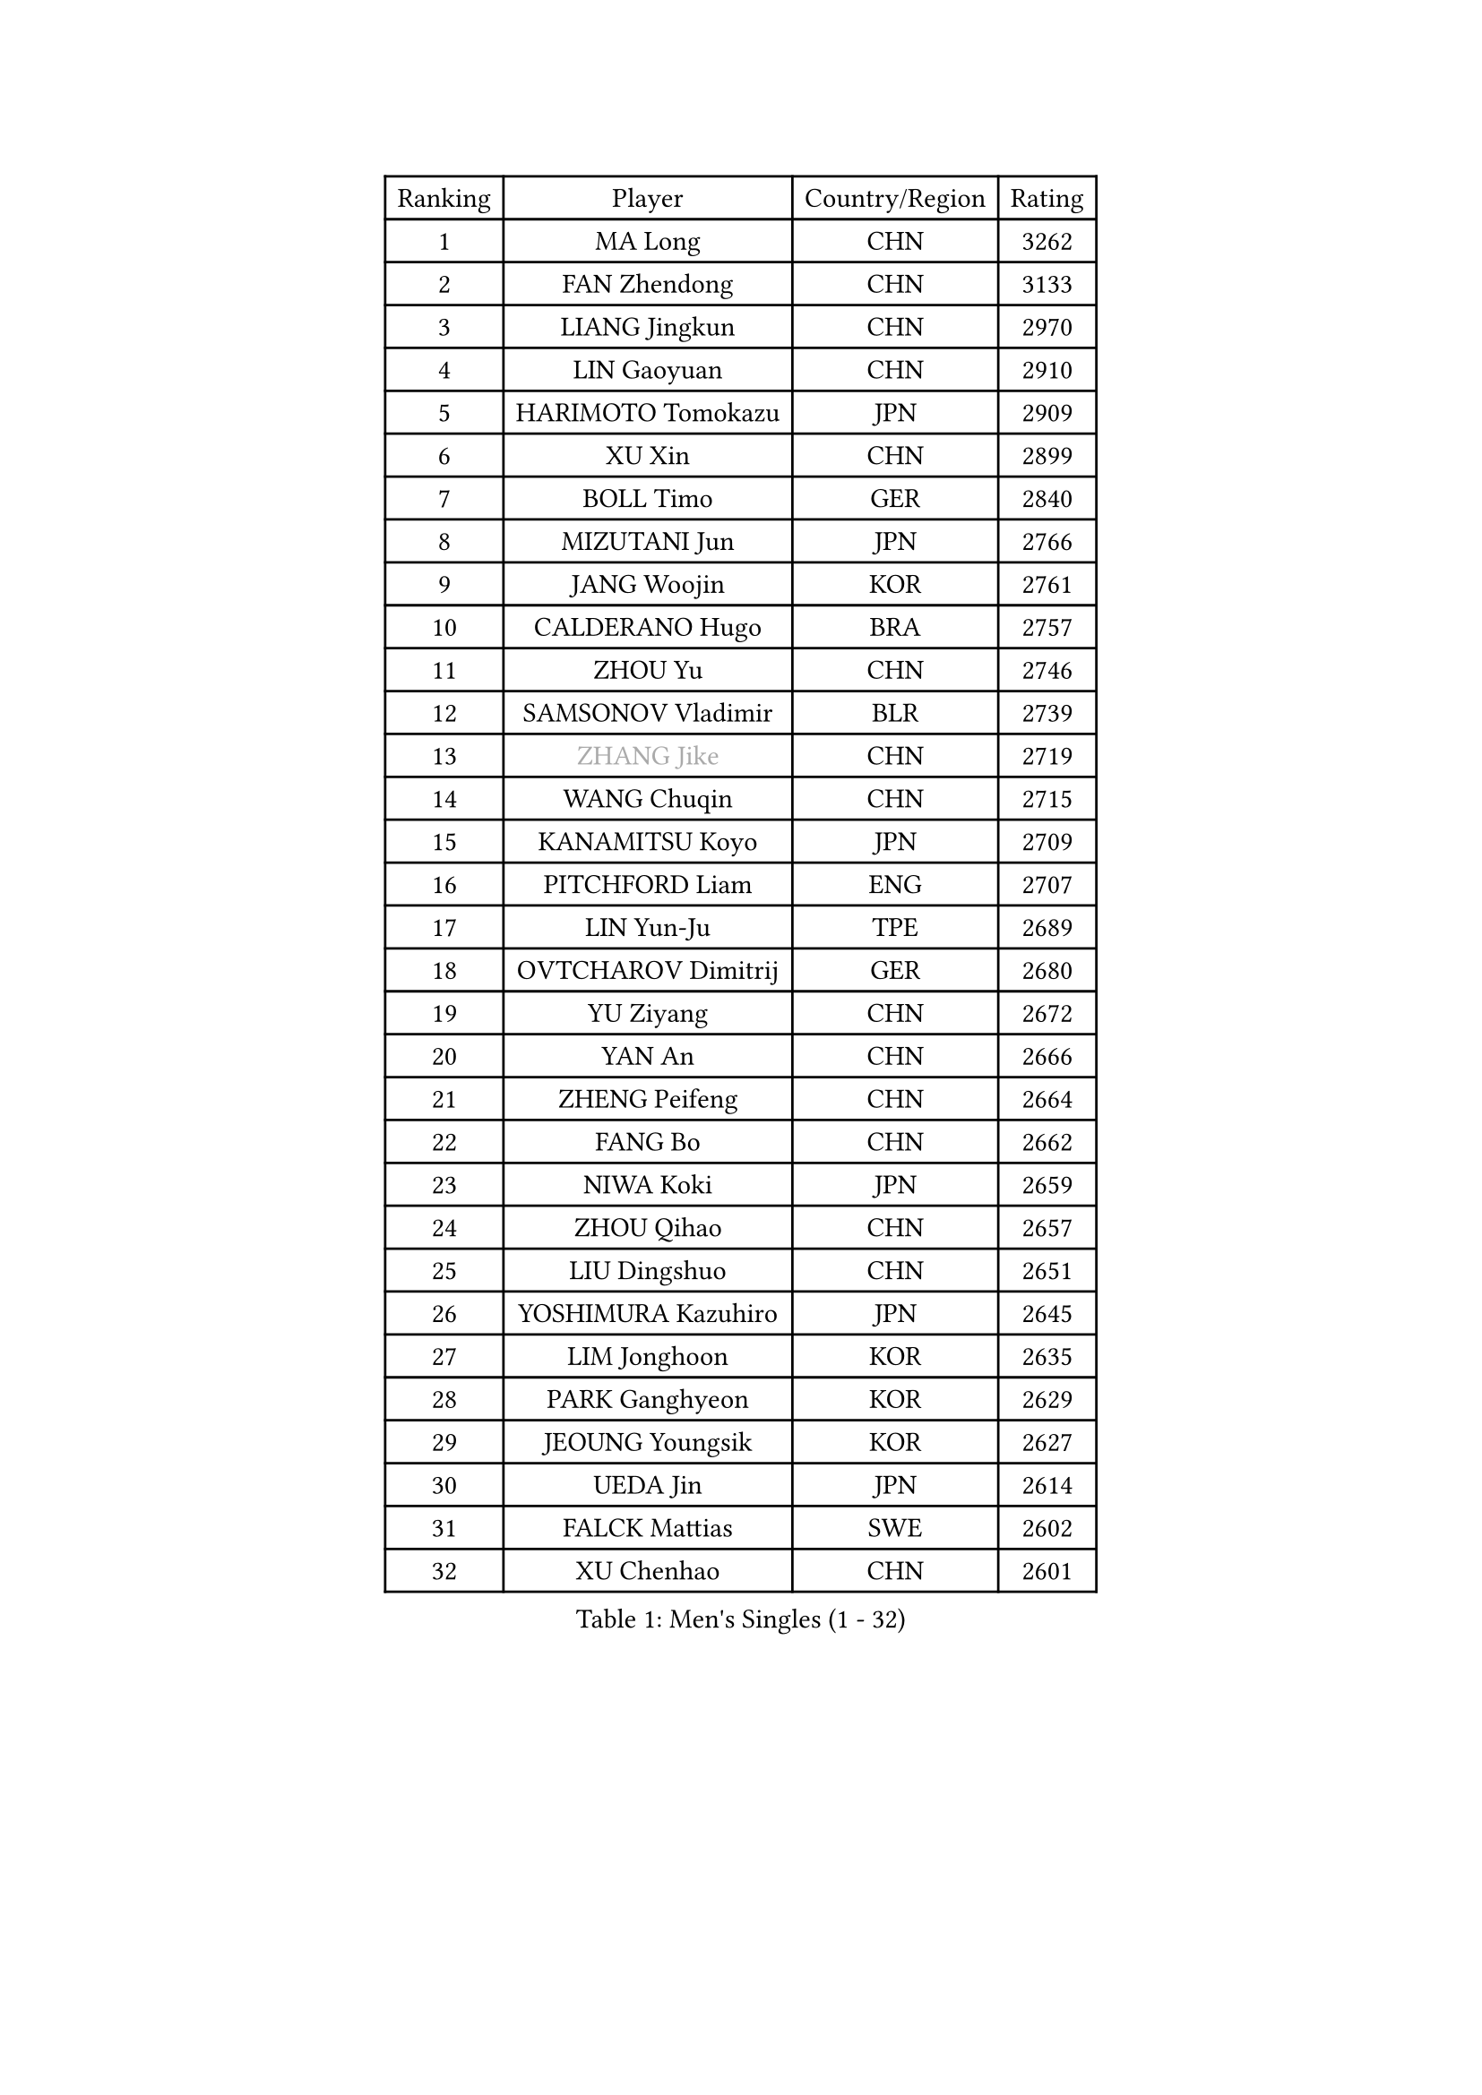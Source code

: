 
#set text(font: ("Courier New", "NSimSun"))
#figure(
  caption: "Men's Singles (1 - 32)",
    table(
      columns: 4,
      [Ranking], [Player], [Country/Region], [Rating],
      [1], [MA Long], [CHN], [3262],
      [2], [FAN Zhendong], [CHN], [3133],
      [3], [LIANG Jingkun], [CHN], [2970],
      [4], [LIN Gaoyuan], [CHN], [2910],
      [5], [HARIMOTO Tomokazu], [JPN], [2909],
      [6], [XU Xin], [CHN], [2899],
      [7], [BOLL Timo], [GER], [2840],
      [8], [MIZUTANI Jun], [JPN], [2766],
      [9], [JANG Woojin], [KOR], [2761],
      [10], [CALDERANO Hugo], [BRA], [2757],
      [11], [ZHOU Yu], [CHN], [2746],
      [12], [SAMSONOV Vladimir], [BLR], [2739],
      [13], [#text(gray, "ZHANG Jike")], [CHN], [2719],
      [14], [WANG Chuqin], [CHN], [2715],
      [15], [KANAMITSU Koyo], [JPN], [2709],
      [16], [PITCHFORD Liam], [ENG], [2707],
      [17], [LIN Yun-Ju], [TPE], [2689],
      [18], [OVTCHAROV Dimitrij], [GER], [2680],
      [19], [YU Ziyang], [CHN], [2672],
      [20], [YAN An], [CHN], [2666],
      [21], [ZHENG Peifeng], [CHN], [2664],
      [22], [FANG Bo], [CHN], [2662],
      [23], [NIWA Koki], [JPN], [2659],
      [24], [ZHOU Qihao], [CHN], [2657],
      [25], [LIU Dingshuo], [CHN], [2651],
      [26], [YOSHIMURA Kazuhiro], [JPN], [2645],
      [27], [LIM Jonghoon], [KOR], [2635],
      [28], [PARK Ganghyeon], [KOR], [2629],
      [29], [JEOUNG Youngsik], [KOR], [2627],
      [30], [UEDA Jin], [JPN], [2614],
      [31], [FALCK Mattias], [SWE], [2602],
      [32], [XU Chenhao], [CHN], [2601],
    )
  )#pagebreak()

#set text(font: ("Courier New", "NSimSun"))
#figure(
  caption: "Men's Singles (33 - 64)",
    table(
      columns: 4,
      [Ranking], [Player], [Country/Region], [Rating],
      [33], [FRANZISKA Patrick], [GER], [2592],
      [34], [WALTHER Ricardo], [GER], [2591],
      [35], [FREITAS Marcos], [POR], [2583],
      [36], [DUDA Benedikt], [GER], [2579],
      [37], [#text(gray, "JEONG Sangeun")], [KOR], [2576],
      [38], [#text(gray, "LI Ping")], [QAT], [2571],
      [39], [LEE Sang Su], [KOR], [2571],
      [40], [MORIZONO Masataka], [JPN], [2566],
      [41], [JORGIC Darko], [SLO], [2563],
      [42], [ZHU Linfeng], [CHN], [2555],
      [43], [KARLSSON Kristian], [SWE], [2554],
      [44], [OSHIMA Yuya], [JPN], [2551],
      [45], [ZHAO Zihao], [CHN], [2543],
      [46], [MOREGARD Truls], [SWE], [2541],
      [47], [OIKAWA Mizuki], [JPN], [2539],
      [48], [MATSUDAIRA Kenta], [JPN], [2530],
      [49], [XUE Fei], [CHN], [2530],
      [50], [UDA Yukiya], [JPN], [2525],
      [51], [CHUANG Chih-Yuan], [TPE], [2521],
      [52], [YOSHIMURA Maharu], [JPN], [2520],
      [53], [HABESOHN Daniel], [AUT], [2520],
      [54], [CHO Seungmin], [KOR], [2514],
      [55], [PERSSON Jon], [SWE], [2510],
      [56], [MA Te], [CHN], [2509],
      [57], [TAKAKIWA Taku], [JPN], [2507],
      [58], [XU Yingbin], [CHN], [2501],
      [59], [SHIBAEV Alexander], [RUS], [2496],
      [60], [LEBESSON Emmanuel], [FRA], [2496],
      [61], [IONESCU Ovidiu], [ROU], [2495],
      [62], [ZHOU Kai], [CHN], [2495],
      [63], [WANG Eugene], [CAN], [2489],
      [64], [XU Haidong], [CHN], [2487],
    )
  )#pagebreak()

#set text(font: ("Courier New", "NSimSun"))
#figure(
  caption: "Men's Singles (65 - 96)",
    table(
      columns: 4,
      [Ranking], [Player], [Country/Region], [Rating],
      [65], [WANG Yang], [SVK], [2483],
      [66], [QIU Dang], [GER], [2481],
      [67], [ACHANTA Sharath Kamal], [IND], [2479],
      [68], [GIONIS Panagiotis], [GRE], [2477],
      [69], [FLORE Tristan], [FRA], [2477],
      [70], [CHEN Chien-An], [TPE], [2477],
      [71], [GACINA Andrej], [CRO], [2476],
      [72], [FILUS Ruwen], [GER], [2471],
      [73], [GERELL Par], [SWE], [2469],
      [74], [GAUZY Simon], [FRA], [2468],
      [75], [STEGER Bastian], [GER], [2466],
      [76], [AKKUZU Can], [FRA], [2464],
      [77], [GNANASEKARAN Sathiyan], [IND], [2463],
      [78], [NIU Guankai], [CHN], [2462],
      [79], [GERASSIMENKO Kirill], [KAZ], [2460],
      [80], [HIRANO Yuki], [JPN], [2460],
      [81], [ALAMIYAN Noshad], [IRI], [2460],
      [82], [WONG Chun Ting], [HKG], [2460],
      [83], [YOSHIDA Masaki], [JPN], [2458],
      [84], [PISTEJ Lubomir], [SVK], [2458],
      [85], [WANG Zengyi], [POL], [2457],
      [86], [XIANG Peng], [CHN], [2455],
      [87], [JHA Kanak], [USA], [2452],
      [88], [#text(gray, "KORIYAMA Hokuto")], [JPN], [2450],
      [89], [TOKIC Bojan], [SLO], [2449],
      [90], [ARUNA Quadri], [NGR], [2448],
      [91], [SIRUCEK Pavel], [CZE], [2445],
      [92], [AN Jaehyun], [KOR], [2444],
      [93], [TSUBOI Gustavo], [BRA], [2442],
      [94], [LUNDQVIST Jens], [SWE], [2441],
      [95], [KALLBERG Anton], [SWE], [2440],
      [96], [LIU Yebo], [CHN], [2439],
    )
  )#pagebreak()

#set text(font: ("Courier New", "NSimSun"))
#figure(
  caption: "Men's Singles (97 - 128)",
    table(
      columns: 4,
      [Ranking], [Player], [Country/Region], [Rating],
      [97], [JIN Takuya], [JPN], [2438],
      [98], [OLAH Benedek], [FIN], [2437],
      [99], [KOU Lei], [UKR], [2427],
      [100], [ASSAR Omar], [EGY], [2423],
      [101], [STOYANOV Niagol], [ITA], [2423],
      [102], [ZHAI Yujia], [DEN], [2417],
      [103], [#text(gray, "HOU Yingchao")], [CHN], [2416],
      [104], [MACHI Asuka], [JPN], [2416],
      [105], [WEI Shihao], [CHN], [2415],
      [106], [TOGAMI Shunsuke], [JPN], [2414],
      [107], [DYJAS Jakub], [POL], [2411],
      [108], [NORDBERG Hampus], [SWE], [2409],
      [109], [APOLONIA Tiago], [POR], [2407],
      [110], [MATSUDAIRA Kenji], [JPN], [2405],
      [111], [KIZUKURI Yuto], [JPN], [2404],
      [112], [KIM Donghyun], [KOR], [2403],
      [113], [HWANG Minha], [KOR], [2403],
      [114], [MURAMATSU Yuto], [JPN], [2402],
      [115], [#text(gray, "XU Ruifeng")], [DEN], [2401],
      [116], [#text(gray, "PAK Sin Hyok")], [PRK], [2400],
      [117], [BADOWSKI Marek], [POL], [2399],
      [118], [GARDOS Robert], [AUT], [2398],
      [119], [CHIANG Hung-Chieh], [TPE], [2398],
      [120], [FEGERL Stefan], [AUT], [2396],
      [121], [PARK Jeongwoo], [KOR], [2393],
      [122], [GROTH Jonathan], [DEN], [2393],
      [123], [PUCAR Tomislav], [CRO], [2393],
      [124], [DESAI Harmeet], [IND], [2392],
      [125], [ROBLES Alvaro], [ESP], [2386],
      [126], [ARINOBU Taimu], [JPN], [2385],
      [127], [LIND Anders], [DEN], [2385],
      [128], [LAM Siu Hang], [HKG], [2384],
    )
  )